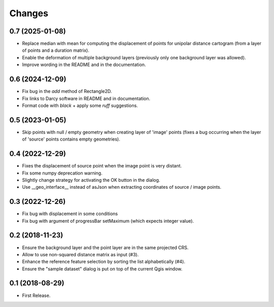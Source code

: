 Changes
=======

0.7 (2025-01-08)
----------------

- Replace median with mean for computing the displacement of points for unipolar distance cartogram (from a layer of points and a duration matrix).

- Enable the deformation of multiple background layers (previously only one background layer was allowed).

- Improve wording in the README and in the documentation.

0.6 (2024-12-09)
----------------

- Fix bug in the `add` method of Rectangle2D.

- Fix links to Darcy software in README and in documentation.

- Format code with `black` + apply some `ruff` suggestions.


0.5 (2023-01-05)
----------------

- Skip points with null / empty geometry when creating layer of 'image' points
  (fixes a bug occurring when the layer of 'source' points contains empty geometries).


0.4 (2022-12-29)
-----------------

- Fixes the displacement of source point when the image point is very distant.

- Fix some numpy deprecation warning.

- Slightly change strategy for activating the OK button in the dialog.

- Use __geo_interface__ instead of asJson when extracting coordinates of source / image points.


0.3 (2022-12-26)
------------------

- Fix bug with displacement in some conditions

- Fix bug with argument of progressBar setMaximum (which expects integer value).


0.2 (2018-11-23)
------------------

- Ensure the background layer and the point layer are in the same projected CRS.

- Allow to use non-squared distance matrix as input (#3).

- Enhance the reference feature selection by sorting the list alphabetically (#4).

- Ensure the "sample dataset" dialog is put on top of the current Qgis window.


0.1 (2018-08-29)
------------------

- First Release.
